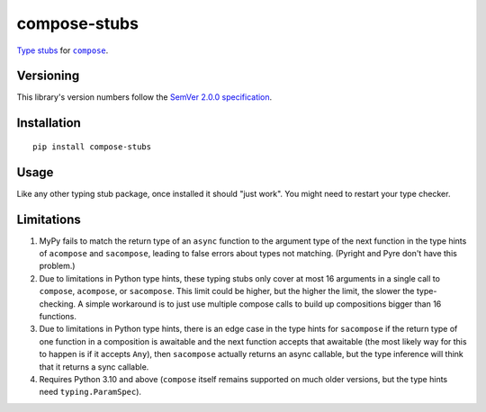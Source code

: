 compose-stubs
=============

`Type stubs <https://peps.python.org/pep-0561/#stub-only-packages>`_
for |compose|_.

.. |compose| replace:: ``compose``
.. _compose: https://pypi.org/project/compose


Versioning
----------

This library's version numbers follow the `SemVer 2.0.0
specification <https://semver.org/spec/v2.0.0.html>`_.


Installation
------------

::

    pip install compose-stubs

    
Usage
-----

Like any other typing stub package, once installed it should
"just work". You might need to restart your type checker.


Limitations
-----------

1. MyPy fails to match the return type of an ``async``
   function to the argument type of the next function
   in the type hints of ``acompose`` and ``sacompose``,
   leading to false errors about types not matching.
   (Pyright and Pyre don't have this problem.)

2. Due to limitations in Python type hints, these typing stubs
   only cover at most 16 arguments in a single call to ``compose``,
   ``acompose``, or ``sacompose``. This limit could be higher,
   but the higher the limit, the slower the type-checking.
   A simple workaround is to just use multiple compose calls
   to build up compositions bigger than 16 functions.

3. Due to limitations in Python type hints, there is an edge
   case in the type hints for ``sacompose`` if the return type
   of one function in a composition is awaitable and the next
   function accepts that awaitable (the most likely way for
   this to happen is if it accepts ``Any``), then ``sacompose``
   actually returns an async callable, but the type inference
   will think that it returns a sync callable.

4. Requires Python 3.10 and above (``compose`` itself remains
   supported on much older versions, but the type hints need
   ``typing.ParamSpec``).
